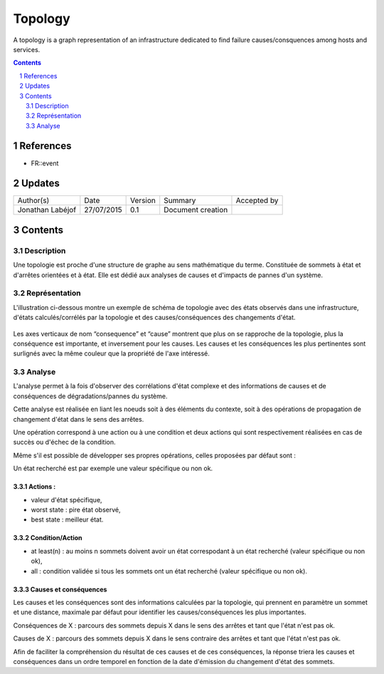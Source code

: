 ========
Topology
========

A topology is a graph representation of an infrastructure dedicated to find failure causes/consquences among hosts and services.

.. sectnum::

.. contents::
   :depth: 2

----------
References
----------

- FR::event

.. _event: ./FR::event/event_

-------
Updates
-------

+------------------+------------+---------+-------------------+-------------+
| Author(s)        | Date       | Version | Summary           | Accepted by |
+------------------+------------+---------+-------------------+-------------+
| Jonathan Labéjof | 27/07/2015 | 0.1     | Document creation |             |
+------------------+------------+---------+-------------------+-------------+

--------
Contents
--------

Description
===========

Une topologie est proche d'une structure de graphe au sens mathématique du terme. Constituée de sommets à état et d'arrêtes orientées et à état. Elle est dédié aux analyses de causes et d'impacts de pannes d'un système.

Représentation
==============

L'illustration ci-dessous montre un exemple de schéma de topologie avec des états observés dans une infrastructure, d'états calculés/corrélés par la topologie et des causes/conséquences des changements d'état.

.. figure:: ../_static/images/topology/topology.png

Les axes verticaux de nom “consequence” et “cause” montrent que plus on se rapproche de la topologie, plus la conséquence est importante, et inversement pour les causes. Les causes et les conséquences les plus pertinentes sont surlignés avec la même couleur que la propriété de l'axe intéressé.

Analyse
=======

L'analyse permet à la fois d'observer des corrélations d'état complexe et des informations de causes et de conséquences de dégradations/pannes du système.

Cette analyse est réalisée en liant les noeuds soit à des éléments du contexte, soit à des opérations de propagation de changement d'état dans le sens des arrêtes.

Une opération correspond à une action ou à une condition et deux actions qui sont respectivement réalisées en cas de succès ou d'échec de la condition.

Même s'il est possible de développer ses propres opérations, celles proposées par défaut sont :

Un état recherché est par exemple une valeur spécifique ou non ok.

Actions :
---------

- valeur d'état spécifique,
- worst state : pire état observé,
- best state : meilleur état.

Condition/Action
----------------

- at least(n) : au moins n sommets doivent avoir un état correspodant à un état recherché (valeur spécifique ou non ok),
- all : condition validée si tous les sommets ont un état recherché (valeur spécifique ou non ok).

Causes et conséquences
----------------------

Les causes et les conséquences sont des informations calculées par la topologie, qui prennent en paramètre un sommet et une distance, maximale par défaut pour identifier les causes/conséquences les plus importantes.

Conséquences de X : parcours des sommets depuis X dans le sens des arrêtes et tant que l'état n'est pas ok.

Causes de X : parcours des sommets depuis X dans le sens contraire des arrêtes et tant que l'état n'est pas ok.

Afin de faciliter la compréhension du résultat de ces causes et de ces conséquences, la réponse  triera les causes et conséquences dans un ordre temporel en fonction de la date d'émission du changement d'état des sommets.
